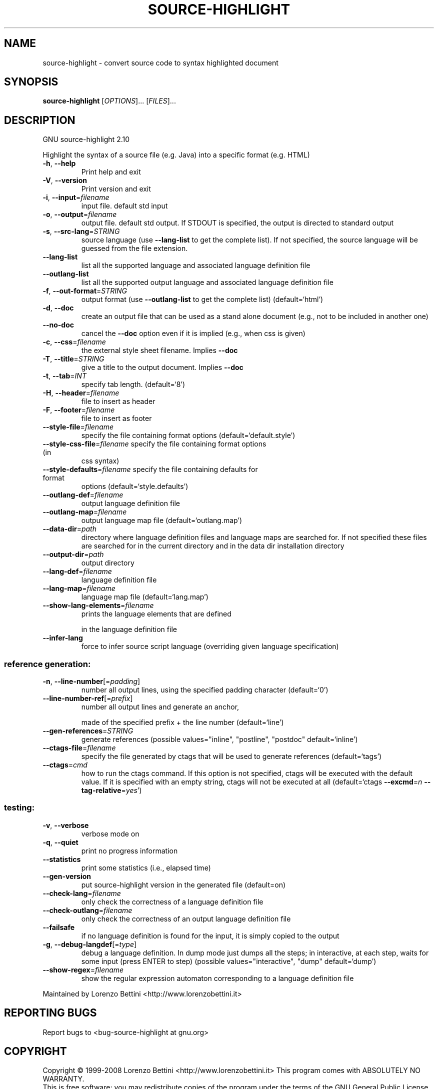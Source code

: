 .\" DO NOT MODIFY THIS FILE!  It was generated by help2man 1.36.
.TH SOURCE-HIGHLIGHT "1" "July 2008" "source-highlight 2.10" "User Commands"
.SH NAME
source-highlight \- convert source code to syntax highlighted document
.SH SYNOPSIS
.B source-highlight
[\fIOPTIONS\fR]... [\fIFILES\fR]...
.SH DESCRIPTION
GNU source\-highlight 2.10
.PP
Highlight the syntax of a source file (e.g. Java) into a specific format (e.g.
HTML)
.TP
\fB\-h\fR, \fB\-\-help\fR
Print help and exit
.TP
\fB\-V\fR, \fB\-\-version\fR
Print version and exit
.TP
\fB\-i\fR, \fB\-\-input\fR=\fIfilename\fR
input file. default std input
.TP
\fB\-o\fR, \fB\-\-output\fR=\fIfilename\fR
output file. default std output. If STDOUT is
specified, the output is directed to standard
output
.TP
\fB\-s\fR, \fB\-\-src\-lang\fR=\fISTRING\fR
source language (use \fB\-\-lang\-list\fR to get the
complete list).  If not specified, the source
language will be guessed from the file
extension.
.TP
\fB\-\-lang\-list\fR
list all the supported language and associated
language definition file
.TP
\fB\-\-outlang\-list\fR
list all the supported output language and
associated language definition file
.TP
\fB\-f\fR, \fB\-\-out\-format\fR=\fISTRING\fR
output format (use \fB\-\-outlang\-list\fR to get the
complete list)  (default=`html')
.TP
\fB\-d\fR, \fB\-\-doc\fR
create an output file that can be used as a
stand alone document (e.g., not to be
included in another one)
.TP
\fB\-\-no\-doc\fR
cancel the \fB\-\-doc\fR option even if it is implied
(e.g., when css is given)
.TP
\fB\-c\fR, \fB\-\-css\fR=\fIfilename\fR
the external style sheet filename.  Implies
\fB\-\-doc\fR
.TP
\fB\-T\fR, \fB\-\-title\fR=\fISTRING\fR
give a title to the output document.  Implies
\fB\-\-doc\fR
.TP
\fB\-t\fR, \fB\-\-tab\fR=\fIINT\fR
specify tab length.  (default=`8')
.TP
\fB\-H\fR, \fB\-\-header\fR=\fIfilename\fR
file to insert as header
.TP
\fB\-F\fR, \fB\-\-footer\fR=\fIfilename\fR
file to insert as footer
.TP
\fB\-\-style\-file\fR=\fIfilename\fR
specify the file containing format options
(default=`default.style')
.TP
\fB\-\-style\-css\-file\fR=\fIfilename\fR specify the file containing format options (in
css syntax)
.TP
\fB\-\-style\-defaults\fR=\fIfilename\fR specify the file containing defaults for format
options  (default=`style.defaults')
.TP
\fB\-\-outlang\-def\fR=\fIfilename\fR
output language definition file
.TP
\fB\-\-outlang\-map\fR=\fIfilename\fR
output language map file
(default=`outlang.map')
.TP
\fB\-\-data\-dir\fR=\fIpath\fR
directory where language definition files and
language maps are searched for.  If not
specified these files are searched for in the
current directory and in the data dir
installation directory
.TP
\fB\-\-output\-dir\fR=\fIpath\fR
output directory
.TP
\fB\-\-lang\-def\fR=\fIfilename\fR
language definition file
.TP
\fB\-\-lang\-map\fR=\fIfilename\fR
language map file  (default=`lang.map')
.TP
\fB\-\-show\-lang\-elements\fR=\fIfilename\fR
prints the language elements that are defined
.IP
in the language definition file
.TP
\fB\-\-infer\-lang\fR
force to infer source script language
(overriding given language specification)
.SS "reference generation:"
.TP
\fB\-n\fR, \fB\-\-line\-number\fR[=\fIpadding\fR]
number all output lines, using the specified
padding character  (default=`0')
.TP
\fB\-\-line\-number\-ref\fR[=\fIprefix\fR]
number all output lines and generate an anchor,
.IP
made of the specified prefix + the line
number  (default=`line')
.TP
\fB\-\-gen\-references\fR=\fISTRING\fR
generate references  (possible
values="inline", "postline", "postdoc"
default=`inline')
.TP
\fB\-\-ctags\-file\fR=\fIfilename\fR
specify the file generated by ctags that will
be used to generate references
(default=`tags')
.TP
\fB\-\-ctags\fR=\fIcmd\fR
how to run the ctags command.  If this option
is not specified, ctags will be executed with
the default value.  If it is specified with
an empty string, ctags will not be executed
at all  (default=`ctags \fB\-\-excmd\fR=\fIn\fR
\fB\-\-tag\-relative\fR=\fIyes\fR')
.SS "testing:"
.TP
\fB\-v\fR, \fB\-\-verbose\fR
verbose mode on
.TP
\fB\-q\fR, \fB\-\-quiet\fR
print no progress information
.TP
\fB\-\-statistics\fR
print some statistics (i.e., elapsed time)
.TP
\fB\-\-gen\-version\fR
put source\-highlight version in the generated
file  (default=on)
.TP
\fB\-\-check\-lang\fR=\fIfilename\fR
only check the correctness of a language
definition file
.TP
\fB\-\-check\-outlang\fR=\fIfilename\fR
only check the correctness of an output
language definition file
.TP
\fB\-\-failsafe\fR
if no language definition is found for the
input, it is simply copied to the output
.TP
\fB\-g\fR, \fB\-\-debug\-langdef\fR[=\fItype\fR]
debug a language definition.  In dump mode just
dumps all the steps; in interactive, at each
step, waits for some input (press ENTER to
step)  (possible values="interactive",
"dump" default=`dump')
.TP
\fB\-\-show\-regex\fR=\fIfilename\fR
show the regular expression automaton
corresponding to a language definition file
.PP
Maintained by Lorenzo Bettini <http://www.lorenzobettini.it>
.SH "REPORTING BUGS"
Report bugs to <bug\-source\-highlight at gnu.org>
.SH COPYRIGHT
Copyright \(co 1999-2008 Lorenzo Bettini <http://www.lorenzobettini.it>
This program comes with ABSOLUTELY NO WARRANTY.
.br
This is free software; you may redistribute copies of the program
under the terms of the GNU General Public License.
For more information about these matters, see the file named COPYING.
.SH "SEE ALSO"
The full documentation for
.B source-highlight
is maintained as a Texinfo manual.  If the
.B info
and
.B source-highlight
programs are properly installed at your site, the command
.IP
.B info source-highlight
.PP
should give you access to the complete manual.
